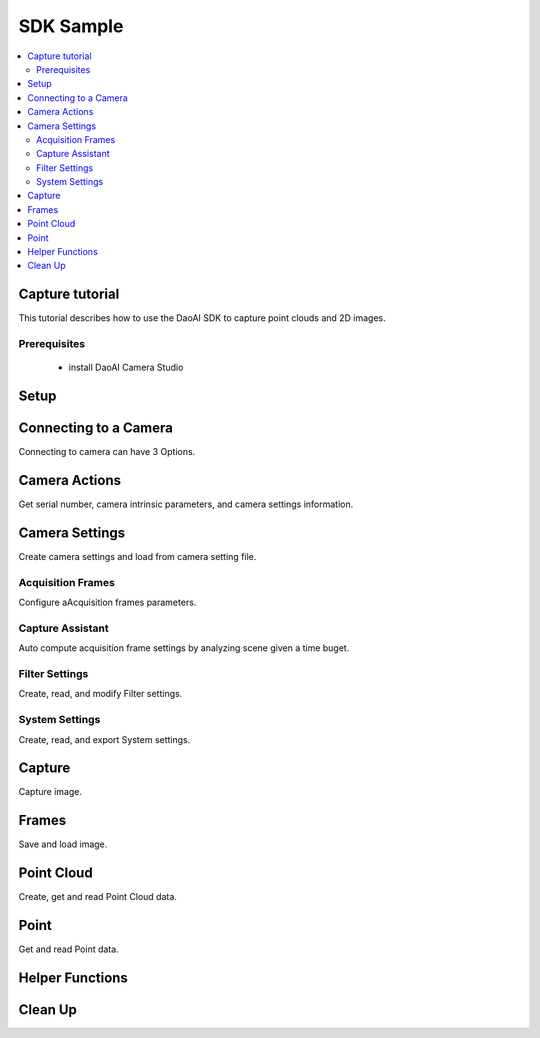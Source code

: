 SDK Sample
=================================

.. contents:: 
   :local:


Capture tutorial
---------------------

This tutorial describes how to use the DaoAI SDK to capture point clouds and 2D images.

Prerequisites
~~~~~~~~~~~~~~~~~~~

    - install DaoAI Camera Studio

Setup
------------------

.. tabs::

   .. group-tab:: C++

      .. code-block:: C++
         
         // Setup ==========================================================================================================
         // Declare an error return object to check for errors throughout the application.
         DaoAI::SlcSdkError ret;

         // Create a new DaoAI application instance.
         DaoAI::Application* app = new DaoAI::Application();

         // Specify directory for logging. Logs contain detailed error and process information. 
         std::string logging_directory = "../../Logs/";
         ret = app->startLogging(logging_directory);
         if (hasError(ret)) { return -1; } // Check for errors

         // If using remote cameras, specify remote IP address
         std::string remote_ip = "192.168.1.2";

         // Declare camera map that will be used to fetch all connected DaoAI Cameras.
         std::map<std::string, DaoAI::Camera*> cameras;

         // Get cameras from application. This step must be completed before attempting to connect to any camera.
         ret = app->getCameras(cameras, remote_ip);
         if (hasError(ret)) { return -1; } // Check for errors

         if (cameras.size() == 0) {
            return -1; // Must detect at least one camera.
         }
         std::cout << cameras.size() << " cameras detected." << std::endl;
         for (std::pair<std::string, DaoAI::Camera*> pair : cameras) {
            std::cout << "	" << pair.first << std::endl; // Print serial numbers of detected cameras.
         }

         // Declare pointer to DaoAI Camera object.
         DaoAI::Camera* cam;

   .. group-tab:: C#

      .. code-block:: c#

         // Setup ==========================================================================================================
         // Declare an error return object to check for errors throughout the application.
         DaoAINETError err;

         // Create a new DaoAI application instance.
         Application app = new Application();

         // Specify directory for logging. Logs contain detailed error and process information. 
         string logging_directory = "../../../../../Logs/";

         err = app.startLogging(logging_directory);

         if (HasError(err)) { return; } // Check for errors


         // If using remote cameras, specify remote IP address
         string remote_ip = "192.168.1.2";

         // Declare a dictionary of cameras that will be used to fetch all connected DaoAI Cameras.
         // Dictionaries are included in the Systems.Collections.Generic namespace.
         Dictionary<string, Camera> cameras = new Dictionary<string, Camera>();

         // Get cameras from application. This step must be completed before attempting to connect to any camera.
         err = app.getCameras(ref cameras, remote_ip);
         if (HasError(err)) { return; } // Check for errors

         if (cameras.Count == 0)
         {
               return; // Must detect at least one camera.
         }
         Console.WriteLine(cameras.Count + " cameras detected.");

         foreach (KeyValuePair<string, Camera> pair in cameras)
         {
               Console.WriteLine("   " + pair.Key);  // Print serial numbers of detected cameras.
         }
         
   .. .. group-tab:: Python

      .. ..    code-block:: python


Connecting to a Camera
------------------------

Connecting to camera can have 3 Options.

.. tabs::

   .. group-tab:: C++

      .. code-block:: C++

         // Connecting to a camera =========================================================================================
         // A DaoAI Camera must be connected before it can be used for captures. 
         // OPTION 1: Connecting to the first detected DaoAI Camera.
         ret = app->connectCamera(cam);
         if (hasError(ret)) { return -1; } // Check for errors
         ret = cam->disConnect();
         if (hasError(ret)) { return -1; } // Check for errors

         // OPTION 2: Connect to specific camera by serial number.
         std::string serial_num = cameras.begin()->first; // Grab serial number from first camera in map.
         // Method A
         ret = app->connectCamera(serial_num, cam);
         if (hasError(ret)) { return -1; } // Check for errors
         ret = app->disconnectCamera(serial_num); // Can also disconnect cam by serial number.
         if (hasError(ret)) { return -1; } // Check for errors
         // Method B
         cam = cameras[serial_num];
         ret = cam->connect();
         if (hasError(ret)) { return -1; } // Check for errors
         ret = app->disconnectCamera(serial_num);
         if (hasError(ret)) { return -1; } // Check for errors

         // OPTION 3: Connecting any camera found in camera map.
         if (cameras.size() > 0) {
            cam = cameras.begin()->second;
         }
         ret = cam->connect();
         if (hasError(ret)) { return -1; } // Check for errors

   .. group-tab:: C#

      .. code-block:: c#

         // Connecting to a camera =========================================================================================
         // A DaoAI Camera must be connected before it can be used for captures. 
         // OPTION 1: Connecting to the first detected DaoAI Camera.
         err = app.connectCamera(ref cam);
         if (HasError(err)) { return; } // Check for errors
         err = cam.disConnect();
         if (HasError(err)) { return; } // Check for errors

         // OPTION 2: Connect to specific camera by serial number.
         string serial_num = cameras.Keys.First(); // Grab serial number from first camera in dictionary.
               // Method A
         err = app.connectCamera(serial_num, ref cam);
         if (HasError(err)) { return; } // Check for errors
         err = cam.disConnect();
         if (HasError(err)) { return; } // Check for errors
               // Method B
         cam = cameras[serial_num];
         err = cam.connect();
         if (HasError(err)) { return; } // Check for errors
         err = cam.disConnect();
         if (HasError(err)) { return; } // Check for errors

         // OPTION 3: Connecting any camera found in camera map.
         if (cameras.Count > 0)
         {
               cam = cameras.Values.First();
         }
         err = cam.connect();
         if (HasError(err)) { return; } // Check for errors

   .. .. group-tab:: Python

      .. ..    code-block:: python


Camera Actions
-----------------

Get serial number, camera intrinsic parameters, and camera settings information.

.. tabs::

   .. group-tab:: C++

      .. code-block:: C++

         // Camera Actions =================================================================================================
         // Some camera actions will require the camera to be connected, be sure to check documentation and error messages.
         // Check if a camera is connected.
         if (!cam->isConnected()) {
            return -1;
         }

         // Get serial number of this camera.
         serial_num = cam->getSerialNumber();
         std::cout << "Serial number of connected camera is " << serial_num << std::endl;

         // Get camera intrinsic parameters.
         std::vector<float> intrinsic_params;
         ret = cam->getIntrinsicParam(intrinsic_params);
         if (hasError(ret)) { return -1; } // Check for errors

         // Get current settings used by this camera.
         DaoAI::Settings settings = cam->getSettings();

   .. group-tab:: C#

      .. code-block:: c#

         // Camera Actions =================================================================================================
         // Some camera actions will require the camera to be connected, be sure to check documentation and error messages.
         // Check if a camera is connected.
         if (!cam.isConnected())
         {
               return;
         }

         // Get serial number of this camera.
         serial_num = cam.getSerialNumber();
         Console.WriteLine("Serial number of connected camera is " + serial_num);

         // Get camera intrinsic parameters.
         float[] intrinsic_params = new float[] { };
         err = cam.getIntrinsicParam(ref intrinsic_params);
         if (HasError(err)) { return; } // Check for errors

         // Get current settings used by this camera.
         Settings settings = cam.getSettings();

   .. .. group-tab:: Python

      .. ..    code-block:: python

Camera Settings
-------------------

Create camera settings and load from camera setting file.

.. tabs::

   .. group-tab:: C++

      .. code-block:: C++

         // Camera Settings ================================================================================================
         // DaoAI Settings can be used with a camera to tweak parameters during capture and the reconstruction process.
         DaoAI::Settings new_settings;
         int icurr, imin, imax; // Use these to inquire integer settings.
         double dcurr, dmin, dmax; // Use these to inquire double settings.
         bool bcurr; // Use this to inquire boolean settings.
         std::string scurr; // Use this to inquire string settings.
         bool is_enabled; // Use this to check if a setting is enabled.
         int inewval; // Use this to set a new integer value to a setting.
         double dnewval; // Use this to set a new double value to a setting.
         bool bnewval; // Use this to set a new boolean value to a setting.
         // Creating new empty Camera Settings
         new_settings = DaoAI::Settings();
         // Loading existing Camera Settings from file.
         std::string path_to_settings = "../../Examples/sample_settings.cfg";
         new_settings = DaoAI::Settings(path_to_settings);
         // Cloning settings
         new_settings = DaoAI::Settings(settings);

   .. group-tab:: C#

      .. code-block:: c#

         // Camera Settings ================================================================================================
         // DaoAI Settings can be used with a camera to tweak parameters during capture and the reconstruction process.
         Settings new_settings;
         int icurr = -1, imin = -1, imax = -1; // Use these to inquire integer settings.
         double dcurr = -1.0, dmin = -1.0, dmax = -1.0; // Use these to inquire double settings.
         bool bcurr = false; // Use this to inquire boolean settings.
         string scurr = ""; // Use this to inquire string settings.
         bool is_enabled = false; // Use this to check if a setting is enabled.
         int inewval = 0; // Use this to set a new integer value to a setting.
         double dnewval = 0.0; // Use this to set a new double value to a setting.
         bool bnewval = true ; // Use this to set a new boolean value to a setting.
         
         // Creating new empty Camera Settings
         new_settings = new Settings();
         // Loading existing Camera Settings from file.
         string path_to_settings = "../../../../../Examples/sample_settings.cfg";
         new_settings = new Settings(path_to_settings);
         // Cloning settings
         new_settings = new Settings(settings);

   .. .. group-tab:: Python

      .. ..    code-block:: python


Acquisition Frames
~~~~~~~~~~~~~~~~~~~~~~~

Configure aAcquisition frames parameters.

.. tabs::

   .. group-tab:: C++

      .. code-block:: C++

         // Acquisition Frames
         // Acquisition frames specify parameters to be used during image capture. A settings object can support up to 10.
         //     Each acquisition frame has three modififiable parameters: Brightness, Gain and ExposureStop.
         //     See documentation for details.
         DaoAI::AcquisitionFrame af;

         // Create default AcquisitionFrame
         af = DaoAI::AcquisitionFrame();

         // Create AcquisitionFrame with initial values
         int brightness = 3;
         double gain = 2.0;
         int exposure_stop = -1;
         af = DaoAI::AcquisitionFrame(brightness, gain, exposure_stop);

         // View the current value and acceptable bounds for any AcquisitionFrame parameter.
         ret = af.inquireSetting(DaoAI::AcquisitionFrame::ExposureStop, icurr, imin, imax);
         if (hasError(ret)) { return -1; } // Check for errors
         std::cout << "Current exposure stop: " << icurr << ". Exposure stop can be configured to any value between " << imin << " - " << imax << std::endl;
         ret = af.inquireSetting(DaoAI::AcquisitionFrame::ExposureStop, icurr); // Inquire only current value.
         if (hasError(ret)) { return -1; } // Check for errors

         // Configure any AcquisitionFrame parameter to a custom value.
         ret = af.configureSetting(DaoAI::AcquisitionFrame::ExposureStop, 2);
         if (hasError(ret)) { return -1; } // Check for errors

         // Double parameters can also be retreived and modified with double values.
         ret = af.inquireSetting(DaoAI::AcquisitionFrame::Gain, dcurr, dmin, dmax);
         if (hasError(ret)) { return -1; } // Check for errors
         std::cout << "Current gain: " << dcurr << ". Gain can be configured to any value between " << dmin << " - " << dmax << std::endl;
         ret = af.inquireSetting(DaoAI::AcquisitionFrame::Gain, dcurr); // Inquire only current value.
         if (hasError(ret)) { return -1; } // Check for errors

         ret = af.configureSetting(DaoAI::AcquisitionFrame::Gain, 2);
         if (hasError(ret)) { return -1; } // Check for errors

         // Using the incorrect type to configure or inquire a parameter will be successful but will return a warning.
         ret = af.inquireSetting(DaoAI::AcquisitionFrame::Gain, icurr, imin, imax);
         if (hasError(ret)) { return -1; } // Check for errors
         std::cout << ret.details() << std::endl; // Warning about possible data loss, attempting to read double as int.
         dnewval = 1.5;
         ret = af.configureSetting(DaoAI::AcquisitionFrame::ExposureStop, dnewval);
         if (hasError(ret)) { return -1; } // Check for errors
         std::cout << ret.details() << std::endl; // Warning about possible data loss, attempting to set int with double.

         // Add acquisition frame to settings. 
         int index; // Index of added acquisition frame.
         ret = new_settings.addAcquisitionFrame(af, index);
         if (hasError(ret)) { return -1; } // Check for errors

         // Get acquisition frame
         DaoAI::AcquisitionFrame returned_af;
         ret = new_settings.getAcquisitionFrame(returned_af, 1);
         if (hasError(ret)) { return -1; } // Check for errors

         // Delete acquisition frame at index.
         ret = new_settings.deleteAcquisitionFrame(index);
         if (hasError(ret)) { return -1; } // Check for errors

         // Add acquisition frame without getting index.
         ret = new_settings.addAcquisitionFrame(af);
         if (hasError(ret)) { return -1; } // Check for errors

         // Modify and replace the acquisition frame at index 1.
         ret = af.configureSetting(DaoAI::AcquisitionFrame::Brightness, 2);
         if (hasError(ret)) { return -1; } // Check for errors
         ret = new_settings.modifyAcquisitionFrame(af, 1);
         if (hasError(ret)) { return -1; } // Check for errors

         std::map<int, DaoAI::AcquisitionFrame> mofaf;
         // Get copy of entire map of acquisition frames.
         ret = new_settings.getAcquisitionFrames(mofaf);
         if (hasError(ret)) { return -1; } // Check for errors

         // Set map of acquisition frames to settings.
         mofaf[1] = DaoAI::AcquisitionFrame(1, 0, 1);
         mofaf[2] = DaoAI::AcquisitionFrame(2, 2, 2);
         ret = new_settings.setAcquisitionFrames(mofaf);
         if (hasError(ret)) { return -1; } // Check for errors

   .. group-tab:: C#

      .. code-block:: c#

         // Acquisition Frames
         // Acquisition frames specify parameters to be used during image capture. A settings object can support up to 10.
         //     Each acquisition frame has three modififiable parameters: Brightness, Gain and ExposureStop.
         //     See documentation for details.
         AcquisitionFrame af;

         // Create default AcquisitionFrame
         af = new AcquisitionFrame();

         // Create AcquisitionFrame with initial values
         int brightness = 3;
         double gain = 2.0;
         int exposure_stop = -1;
         af = new AcquisitionFrame(brightness, gain, exposure_stop);

         // View the current value and acceptable bounds for any AcquisitionFrame parameter.
         err = af.inquireSetting(AcquisitionFrame.AcquisitionFrameSetting.ExposureStop, ref icurr, ref imin, ref imax);
         if (HasError(err)) { return; } // Check for errors
         Console.WriteLine("Current exposure stop: " + icurr + ". Exposure stop can be configured to any value between " + imin + " - " + imax);
         err = af.inquireSetting(AcquisitionFrame.AcquisitionFrameSetting.ExposureStop, ref icurr); // Inquire only current value.
         if (HasError(err)) { return; } // Check for errors

         // Configure any AcquisitionFrame parameter to a custom value.
         err = af.configureSetting(AcquisitionFrame.AcquisitionFrameSetting.ExposureStop, 2);
         if (HasError(err)) { return; } // Check for errors

         // Double parameters can also be retreived and modified with double values.
         err = af.inquireSetting(AcquisitionFrame.AcquisitionFrameSetting.Gain, ref dcurr, ref dmin, ref dmax);
         if (HasError(err)) { return; } // Check for errors
         Console.WriteLine("Current gain: " + dcurr + ". Gain can be configured to any value between " + dmin + " - " + dmax);
         err = af.inquireSetting(AcquisitionFrame.AcquisitionFrameSetting.Gain, ref dcurr); // Inquire only current value.
         if (HasError(err)) { return; } // Check for errors

         err = af.configureSetting(AcquisitionFrame.AcquisitionFrameSetting.Gain, 2.1);
         if (HasError(err)) { return; } // Check for errors

         // Using the incorrect type to configure or inquire a parameter will be successful but will return a warning.
         err = af.inquireSetting(AcquisitionFrame.AcquisitionFrameSetting.Gain, ref icurr, ref imin, ref imax);
         if (HasError(err)) { return; } // Check for errors
         Console.WriteLine(err.details()); // Warning about possible data loss, attempting to read double as int.
         dnewval = 1.5;
         err = af.configureSetting(AcquisitionFrame.AcquisitionFrameSetting.ExposureStop, dnewval);
         if (HasError(err)) { return; } // Check for errors
         Console.WriteLine(err.details()); // Warning about possible data loss, attempting to set int with double.

         // Add acquisition frame to settings. 
         int index = -1; // Index of added acquisition frame.
         err = new_settings.addAcquisitionFrame(af, ref index);
         if (HasError(err)) { return; } // Check for errors

         // Get acquisition frame
         AcquisitionFrame returned_af = new AcquisitionFrame();
         err = new_settings.getAcquisitionFrame(ref returned_af, 1);
         if (HasError(err)) { return; } // Check for errors

         // Delete acquisition frame at index.
         err = new_settings.deleteAcquisitionFrame(index);
         if (HasError(err)) { return; } // Check for errors

         // Add acquisition frame without getting index.
         err = new_settings.addAcquisitionFrame(af);
         if (HasError(err)) { return; } // Check for errors

         // Modify and replace the acquisition frame at index 1.
         err = af.configureSetting(AcquisitionFrame.AcquisitionFrameSetting.Brightness, 2);
         if (HasError(err)) { return; } // Check for errors
         err = new_settings.modifyAcquisitionFrame(af, 1);
         if (HasError(err)) { return; } // Check for errors

         Dictionary<int, AcquisitionFrame> mofaf = new Dictionary<int, AcquisitionFrame>();
         // Get copy of entire dictionary of acquisition frames currently saved in settings.
         err = new_settings.getAcquisitionFrames(ref mofaf);
         if (HasError(err)) { return; } // Check for errors

         // Set map of acquisition frames to settings. Remember that the acquisition frame dictionary is one-indexed.
         mofaf[1] = new AcquisitionFrame(1, 0, 1);
         mofaf[2] = new AcquisitionFrame(2, 2, 2);
         err = new_settings.setAcquisitionFrames(mofaf);
         if (HasError(err)) { return; } // Check for errors

   .. .. group-tab:: Python

      .. ..    code-block:: python

Capture Assistant
~~~~~~~~~~~~~~~~~~~~

Auto compute acquisition frame settings by analyzing scene given a time buget.

.. tabs::

   .. group-tab:: C++

      .. code-block:: C++

         // Capture Assistant
         // Analyze scene and generate acquisition frame settings, the total time for all acquisition frames will be less than the time budget. 
         //		The higher time budget is, the more acquisition frames will be generated.
         std::map<int, DaoAI::AcquisitionFrame> ca_mofaf;
         ret = cam->captureAssistant(1.0, ca_mofaf);  // Generate a map of acquisition frames with time budget of 1 sec.
         if (hasError(ret)) { return -1; }
         ret = new_settings.setAcquisitionFrames(ca_mofaf);  // Set the generated acquisition frames to camera settings
         if (hasError(ret)) { return -1; }
         ret = cam->setSettings(new_settings);  // Apply the camera settings to camera
         if (hasError(ret)) { return -1; }
         DaoAI::Frame ca_frm;
         ret = cam->capture(ca_frm);  // Capture point cloud
         if (hasError(ret)) { return -1; }

   .. group-tab:: C#

      .. code-block:: c#

         // Capture Assistant
         // Analyze scene and generate acquisition frame settings, the total time for all acquisition frames will be less than the time budget. 
         //		The higher time budget is, the more acquisition frames will be generated.
         Dictionary<int, AcquisitionFrame> ca_mofaf = new Dictionary<int, AcquisitionFrame>();
         err = cam.captureAssistant(1.0, ref ca_mofaf);  // Generate a map of acquisition frames with time budget of 1 sec.
         if (HasError(err)) { return; }
         err = new_settings.setAcquisitionFrames(ca_mofaf);  // Set the generated acquisition frames to camera settings
         if (HasError(err)) { return; }
         err = cam.setSettings(new_settings);  // Apply the camera settings to camera
         if (HasError(err)) { return; }
         Frame ca_frm = new Frame();
         err = cam.capture(ref ca_frm);  // Capture point cloud
         if (HasError(err)) { return; }

   .. .. group-tab:: Python

      .. ..    code-block:: python


Filter Settings
~~~~~~~~~~~~~~~~~~~~

Create, read, and modify Filter settings.

.. tabs::

   .. group-tab:: C++

      .. code-block:: C++

         // Filter Settings
         // Filter settings specify parameters that are used during 3D reconstruction. For a full list of filter settings 
         //      and their descriptions consult settings.h and the documentation.
         // Enable or Disable filter settings. 
         ret = new_settings.enableFilterSetting(DaoAI::Settings::OutlierThreshold, true); // Enable outlier filter
         if (hasError(ret)) { return -1; } // Check for errors
         ret = new_settings.enableFilterSetting(DaoAI::Settings::GaussianFilter, false); // Disable gaussian filter
         if (hasError(ret)) { return -1; } // Check for errors
         ret = new_settings.enableFilterSetting(DaoAI::Settings::FillGaps, true); // Enable Fill Gaps
         if (hasError(ret)) { return -1; } // Check for errors

         // Check if a filter setting is enabled.
         ret = new_settings.checkEnableFilterSetting(DaoAI::Settings::OutlierThreshold, is_enabled); // Check if outlier filter is enabled.
         if (hasError(ret)) { return -1; } // Check for errors
         if (is_enabled) { std::cout << "Outlier filter is enabled!" << std::endl; }
         ret = new_settings.checkEnableFilterSetting(DaoAI::Settings::GaussianFilter, is_enabled); // Check if gaussian filter is enabled.
         if (hasError(ret)) { return -1; } // Check for errors
         if (is_enabled) { std::cout << "Gaussian filter is enabled!" << std::endl; }
         ret = new_settings.checkEnableFilterSetting(DaoAI::Settings::FillGaps, is_enabled); // Enable Fill Gaps
         if (hasError(ret)) { return -1; } // Check for errors
         if (is_enabled) { std::cout << "Fill gaps is enabled!" << std::endl; }

         // Get the current value and valid range of a filter setting.
         ret = new_settings.inquireFilterSetting(DaoAI::Settings::OutlierThreshold, dcurr, dmin, dmax);
         if (hasError(ret)) { return -1; } // Check for errors
         std::cout << "Outlier threshold filter has a current value of " << dcurr << ", with a valid range of " << dmin << " - " << dmax << std::endl;
         ret = new_settings.inquireFilterSetting(DaoAI::Settings::OutlierThreshold, dcurr); // Can also get current value without checking range.
         if (hasError(ret)) { return -1; } // Check for errors
         ret = new_settings.inquireFilterSetting(DaoAI::Settings::GaussianFilter, icurr, imin, imax);
         if (hasError(ret)) { return -1; } // Check for errors
         std::cout << "Gaussian filter has a current value of " << icurr << ", with a valid range of " << imin << " - " << imax << std::endl;
         ret = new_settings.inquireFilterSetting(DaoAI::Settings::GaussianFilter, icurr); // Can also get current value without checking range.
         if (hasError(ret)) { return -1; } // Check for errors
         ret = new_settings.inquireFilterSetting(DaoAI::Settings::FillGaps, bcurr);
         if (hasError(ret)) { return -1; } // Check for errors

         // Configure a filter setting.
         inewval = 2;
         dnewval = 3.4;
         bnewval = true;
         ret = new_settings.configureFilterSetting(DaoAI::Settings::OutlierThreshold, dnewval);
         if (hasError(ret)) { return -1; } // Check for errors
         ret = new_settings.configureFilterSetting(DaoAI::Settings::GaussianFilter, inewval);
         if (hasError(ret)) { return -1; } // Check for errors
         ret = new_settings.configureFilterSetting(DaoAI::Settings::FillXFirst, bnewval);
         if (hasError(ret)) { return -1; } // Check for errors

         // For numeric filter settings, using a type mismatch getter or setter will work successfully but issue a warning.
         ret = new_settings.inquireFilterSetting(DaoAI::Settings::OutlierThreshold, icurr);
         if (hasError(ret)) { return -1; } // Expect no error (status = DaoAI::SlcSdkSuccess)
         std::cout << ret.details() << std::endl; // Print warning message for using int value to retrieve a double parameter.
         dnewval = 1.5;
         ret = new_settings.inquireFilterSetting(DaoAI::Settings::GaussianFilter, dnewval);
         if (hasError(ret)) { return -1; } // Expect no error (status = DaoAI::SlcSdkSuccess)
         std::cout << ret.details() << std::endl; // Print warning message for using double value to set an integer parameter.


   .. group-tab:: C#

      .. code-block:: c#

         // Filter Settings
         // Filter settings specify parameters that are used during 3D reconstruction. For a full list of filter settings 
         //      and their descriptions consult settings.h and the documentation.
         // Enable or Disable filter settings. 
         err = new_settings.enableFilterSetting(Settings.FilterSetting.OutlierThreshold, true); // Enable outlier filter
         if (HasError(err)) { return; } // Check for errors
         err = new_settings.enableFilterSetting(Settings.FilterSetting.GaussianFilter, false); // Disable gaussian filter
         if (HasError(err)) { return; } // Check for errors
         err = new_settings.enableFilterSetting(Settings.FilterSetting.FillGaps, true); // Enable Fill Gaps
         if (HasError(err)) { return; } // Check for errors

         // Check if a filter setting is enabled.
         err = new_settings.checkEnableFilterSetting(Settings.FilterSetting.OutlierThreshold, ref is_enabled); // Check if outlier filter is enabled.
         if (HasError(err)) { return; } // Check for errors
         if (is_enabled) { Console.WriteLine("Outlier filter is enabled!"); }
         err = new_settings.checkEnableFilterSetting(Settings.FilterSetting.GaussianFilter, ref is_enabled); // Check if gaussian filter is enabled.
         if (HasError(err)) { return; } // Check for errors
         if (is_enabled) { Console.WriteLine("Gaussian filter is enabled!" ); }
         err = new_settings.checkEnableFilterSetting(Settings.FilterSetting.FillGaps, ref is_enabled); // Enable Fill Gaps
         if (HasError(err)) { return; } // Check for errors
         if (is_enabled) { Console.WriteLine("Fill gaps is enabled!"); }

         // Get the current value and valid range of a filter setting.
         err = new_settings.inquireFilterSetting(Settings.FilterSetting.OutlierThreshold, ref dcurr, ref dmin, ref dmax);
         if (HasError(err)) { return; } // Check for errors
         Console.WriteLine("Outlier threshold filter has a current value of " + dcurr + ", with a valid range of " + dmin + " - " + dmax);
         err = new_settings.inquireFilterSetting(Settings.FilterSetting.OutlierThreshold, ref dcurr); // Can also get current value without checking range.
         if (HasError(err)) { return; } // Check for errors
         err = new_settings.inquireFilterSetting(Settings.FilterSetting.GaussianFilter, ref icurr, ref imin, ref imax);
         if (HasError(err)) { return; } // Check for errors
         Console.WriteLine("Gaussian filter has a current value of " + icurr + ", with a valid range of " + imin + " - " + imax);
         err = new_settings.inquireFilterSetting(Settings.FilterSetting.GaussianFilter, ref icurr); // Can also get current value without checking range.
         if (HasError(err)) { return; } // Check for errors
         err = new_settings.inquireFilterSetting(Settings.FilterSetting.FillGaps, ref bcurr);
         if (HasError(err)) { return; } // Check for errors

         // Configure a filter setting.
         inewval = 2;
         dnewval = 3.4;
         bnewval = true;
         err = new_settings.configureFilterSetting(Settings.FilterSetting.OutlierThreshold, dnewval);
         if (HasError(err)) { return; } // Check for errors
         err = new_settings.configureFilterSetting(Settings.FilterSetting.GaussianFilter, inewval);
         if (HasError(err)) { return; } // Check for errors
         err = new_settings.configureFilterSetting(Settings.FilterSetting.FillXFirst, bnewval);
         if (HasError(err)) { return; } // Check for errors

         // For numeric filter settings, using a type mismatch getter or setter will work successfully but issue a warning.
         err = new_settings.inquireFilterSetting(Settings.FilterSetting.OutlierThreshold, ref icurr);
         if (HasError(err)) { return; } // Expect no error (status = SlcSdkSuccess)
         Console.WriteLine(err.details()); // Print warning message for using int value to retrieve a double parameter.
         dnewval = 1.5;
         err = new_settings.configureFilterSetting(Settings.FilterSetting.GaussianFilter, dnewval);
         if (HasError(err)) { return; } // Expect no error (status = SlcSdkSuccess)
         Console.WriteLine(err.details()); // Print warning message for using double value to set an integer parameter.

   .. .. group-tab:: Python

      .. ..    code-block:: python

System Settings
~~~~~~~~~~~~~~~~~~~~

Create, read, and export System settings.

.. tabs::

   .. group-tab:: C++

      .. code-block:: C++

         // System Settings
         // System settings are miscellaneous parameters that describe and affect the DaoAI System. For a full list of system  
         //      settings and their descriptions consult settings.h and the documentation.
         //      NOTE: Many of these system settings are read-only, and may not be accurate for current camera system 
         //            unless getting the updated settings object directly from a camera [DaoAI::Camera.getSettings()].
         // Enable or Disable System Setting
         ret = new_settings.configureSystemSetting(DaoAI::Settings::ExtraWhitePatternEnable, false);
         if (hasError(ret)) { return -1; } // Check for errors
         ret = new_settings.configureSystemSetting(DaoAI::Settings::TemperatureRegulationEnable, true);
         if (hasError(ret)) { return -1; } // Check for errors

         // Check if a system setting is enabled.
         ret = new_settings.checkEnableSystemSetting(DaoAI::Settings::ExtraWhitePatternEnable, is_enabled);
         if (hasError(ret)) { return -1; } // Check for errors
         if (is_enabled) { std::cout << "Extra white pattern is enabled!" << std::endl; }
         ret = new_settings.checkEnableSystemSetting(DaoAI::Settings::TemperatureRegulationEnable, is_enabled);
         if (hasError(ret)) { return -1; } // Check for errors
         if (is_enabled) { std::cout << "Temperature regulation is enabled!" << std::endl; }

         // Get the current value of a system setting.
         ret = new_settings.inquireSystemSetting(DaoAI::Settings::GPUAvailable, bcurr);
         if (hasError(ret)) { return -1; } // Check for errors
         if (bcurr) { std::cout << "GPU is Available on your system!" << std::endl; }
         ret = new_settings.inquireSystemSetting(DaoAI::Settings::CameraModel, scurr);
         if (hasError(ret)) { return -1; } // Check for errors
         std::cout << "This camera has model " << scurr << std::endl;

         // Save and export settings.
         std::string save_settings_path = "../../Examples/example_setting_save.cfg";
         ret = new_settings.exportSettings(save_settings_path);
         if (hasError(ret)) { return -1; } // Check for errors

   .. group-tab:: C#

      .. code-block:: c#

        // System Settings
        // System settings are miscellaneous parameters that describe and affect the DaoAI System. For a full list of system  
        //      settings and their descriptions consult settings.h and the documentation.
        //      NOTE: Many of these system settings are read-only, and may not be accurate for current camera system 
        //            unless getting the updated settings object directly from a camera [Camera.getSettings()].
        // Enable or Disable System Setting
        err = new_settings.configureSystemSetting(Settings.SystemSetting.ExtraWhitePatternEnable, false);
        if (HasError(err)) { return; } // Check for errors

        // Check if a system setting is enabled.
        err = new_settings.checkEnableSystemSetting(Settings.SystemSetting.ExtraWhitePatternEnable, ref is_enabled);
        if (HasError(err)) { return; } // Check for errors
        if (is_enabled) { Console.WriteLine("Extra white pattern is enabled!"); }
        err = new_settings.checkEnableSystemSetting(Settings.SystemSetting.TemperatureRegulationEnable, ref is_enabled);
        if (HasError(err)) { return; } // Check for errors
        if (is_enabled) { Console.WriteLine("Temperature regulation is enabled!"); }

        // Get the current value of a system setting.
        err = new_settings.inquireSystemSetting(Settings.SystemSetting.GPUAvailable, ref bcurr);
        if (HasError(err)) { return; } // Check for errors
        if (bcurr) { Console.WriteLine("GPU is Available on your system!"); }
        err = new_settings.inquireSystemSetting(Settings.SystemSetting.CameraModel, ref scurr);
        if (HasError(err)) { return; } // Check for errors
        Console.WriteLine("This camera has model " + scurr);

        // Save and export settings.
        string save_settings_path = "../../../../../Examples/example_setting_save.cfg";
        err = new_settings.exportSettings(save_settings_path);
        if (HasError(err)) { return; } // Check for errors

   .. .. group-tab:: Python

      .. ..    code-block:: python

Capture
------------------

Capture image.

.. tabs::

   .. group-tab:: C++

      .. code-block:: C++

         // Camera Captures ================================================================================================
         // Declare a DaoAI Frame object to which capture data will be written
         DaoAI::Frame frm;
         // Capture with default settings (assuming no settings has been set to camera).
         ret = cam->capture(frm);
         if (hasError(ret)) { return -1; } // Check for errors

         // Capture with custom settings
         // OPTION 1: Capture with settings. Settings saved by camera for future captures.
         ret = cam->capture(new_settings, frm);
         if (hasError(ret)) { return -1; } // Check for errors
         // OPTION 2: Set settings object to camera to use in capture.
         ret = cam->setSettings(new_settings);
         if (hasError(ret)) { return -1; } // Check for errors
         ret = cam->capture(frm);
         if (hasError(ret)) { return -1; } // Check for errors
         // OPTION 3: Load settings from file to camera to use in capture.
         ret = cam->setSettings("../../Examples/sample_settings.cfg");
         if (hasError(ret)) { return -1; } // Check for errors
         ret = cam->capture(frm);
         if (hasError(ret)) { return -1; } // Check for errors

         // Use HDR image as captured frame's color
         ret = new_settings.enableFilterSetting(DaoAI::Settings::ShowHDR, true);
         if (hasError(ret)) { return -1; }
         ret = cam->setSettings(new_settings);
         if (hasError(ret)) { return -1; }
         ret = cam->capture(frm);
         if (hasError(ret)) { return -1; }
         // Use the first acquisition frame image as captured frame's color
         ret = new_settings.enableFilterSetting(DaoAI::Settings::ShowHDR, false);
         if (hasError(ret)) { return -1; }
         ret = cam->setSettings(new_settings);
         if (hasError(ret)) { return -1; }
         ret = cam->capture(frm);
         if (hasError(ret)) { return -1; }

         // Enable computation using local GPU (for BP-AMR and USB interface 3D cameras only)
         ret = cam->enableGPU(true);
         if (hasError(ret)) { return -1; }
         ret = cam->capture(frm);
         if (hasError(ret)) { return -1; }
         // Disable computation using local GPU, use CPU instead (for BP-AMR and USB interface 3D cameras only)
         ret = cam->enableGPU(false);
         if (hasError(ret)) { return -1; }
         ret = cam->capture(frm);
         if (hasError(ret)) { return -1; }

         // Enable temperature regulation
         ret = cam->enableTempRegulation(true);
         if (hasError(ret)) { return -1; }
         // Disable temperature regulation
         ret = cam->enableTempRegulation(false);
         if (hasError(ret)) { return -1; }

   .. group-tab:: C#

      .. code-block:: c#

         // Camera Captures ================================================================================================
         // Declare a DaoAI Frame object to which capture data will be written
         Frame frm = new Frame();
         // Capture with default settings (assuming no settings has been set to camera).
         err = cam.capture(ref frm);
         if (HasError(err)) { return; } // Check for errors

         // Capture with custom settings
         // OPTION 1: Capture with settings. Settings saved by camera for future captures.
         err = cam.capture(new_settings, ref frm);
         if (HasError(err)) { return; } // Check for errors
         // OPTION 2: Set settings object to camera to use in capture.
         err = cam.setSettings(new_settings);
         if (HasError(err)) { return; } // Check for errors
         err = cam.capture(ref frm);
         if (HasError(err)) { return; } // Check for errors
         // OPTION 3: Load settings from file to camera to use in capture.
         err = cam.setSettings("../../../../../Examples/sample_settings.cfg");
         if (HasError(err)) { return; } // Check for errors
         err = cam.capture(ref frm);
         if (HasError(err)) { return; } // Check for errors

         // Use HDR image as captured frame's color
         err = new_settings.enableFilterSetting(Settings.FilterSetting.ShowHDR, true);
         if (HasError(err)) { return; }
         err = cam.setSettings(new_settings);
         if (HasError(err)) { return; }
         err = cam.capture(ref frm);
         if (HasError(err)) { return; }
         // Use the first acquisition frame image as captured frame's color
         err = new_settings.enableFilterSetting(Settings.FilterSetting.ShowHDR, false);
         if (HasError(err)) { return; }
         err = cam.setSettings(new_settings);
         if (HasError(err)) { return; }
         err = cam.capture(ref frm);
         if (HasError(err)) { return; }
         // Check if local GPU is available
         Settings temp_settings = cam.getSettings();
         bool is_available = false;
         err = temp_settings.inquireSystemSetting(Settings.SystemSetting.GPUAvailable, ref is_available);
         if (HasError(err)) { return; }
         // Enable computation using local GPU (for BP-AMR and USB interface 3D cameras only)
         if (is_available)
         {
            err = cam.enableGPU(true);
            if (HasError(err)) { return; }
            err = cam.capture(ref frm);
            if (HasError(err)) { return; }
         }
         // Disable computation using local GPU, use CPU instead (for BP-AMR and USB interface 3D cameras only)
         if (is_available)
         {
            err = cam.enableGPU(false);
            if (HasError(err)) { return; }
            err = cam.capture(ref frm);
            if (HasError(err)) { return; }
         }
         // Enable temperature regulation
         err = cam.enableTempRegulation(true);
         if (HasError(err)) { return; }
         // Disable temperature regulation
         err = cam.enableTempRegulation(false);
         if (HasError(err)) { return; }

   .. .. group-tab:: Python

      .. ..    code-block:: python

Frames
--------------

Save and load image.

.. tabs::

   .. group-tab:: C++

      .. code-block:: C++

         // Frames =========================================================================================================
         DaoAI::Frame new_frame;
         // Create new empty frame
         new_frame = DaoAI::Frame();
         // Copy constructor
         new_frame = DaoAI::Frame(frm);

         // Check if frame has data
         if (!new_frame.isEmpty()) { std::cout << "Success: Frame contains data from 3D capture!" << std::endl; }

         // Save a frame. File extension .dcf is the preferred DaoAI frame format, but saving also supports .pcd and .ply formats.
         std::string save_frame_path = "../../Examples/example_frame_save.dcf";
         ret = new_frame.save(save_frame_path);
         if (hasError(ret)) { return -1; } // Check for errors

         // Load a frame from file. Supports .dcf files.
         ret = new_frame.load("../../Examples/sample_frame.dcf");
         if (hasError(ret)) { return -1; } // Check for errors

         // Get point cloud data.
         DaoAI::PointCloud pcl;
         ret = frm.getPointCloud(pcl);
         if (hasError(ret)) { return -1; } // Check for errors

   .. group-tab:: C#

      .. code-block:: c#

         // Frames =========================================================================================================
         Frame new_frame;
         // Create new empty frame
         new_frame = new Frame();
         // Copy constructor
         new_frame = new Frame(frm);

         // Check if frame has data
         if (!new_frame.isEmpty()) { Console.WriteLine("Success: Frame contains data from 3D capture!"); }

         // Save a frame. File extension .dcf is the preferred DaoAI frame format, but saving also supports .pcd and .ply formats.
         string save_frame_path = "../../../../../Examples/example_frame_save.dcf";
         err = new_frame.save(save_frame_path);
         if (HasError(err)) { return; } // Check for errors

         // Load a frame from file. Supports .dcf files.
         err = new_frame.load("../../../../../Examples/sample_frame.dcf");
         if (HasError(err)) { return; } // Check for errors

         // Get point cloud data.
         PointCloud pcl = new PointCloud();
         err = frm.getPointCloud(ref pcl);
         if (HasError(err)) { return; } // Check for errors

   .. .. group-tab:: Python

      .. ..    code-block:: python


Point Cloud
------------------

Create, get and read Point Cloud data.

.. tabs::

   .. group-tab:: C++

      .. code-block:: C++

         // Point Cloud ====================================================================================================
         // Point cloud contains the coordinate and color information from the 3D Capture Frame.
         DaoAI::PointCloud new_pcl;
         // Create new point cloud.
         new_pcl = DaoAI::PointCloud(); // Empty point cloud.
         new_pcl = DaoAI::PointCloud(100, 100); // Specify dimensions of created point cloud.
         new_pcl = DaoAI::PointCloud(pcl); // Copy point cloud.
         // Clone a point cloud.
         new_pcl = pcl.clone();
         // Get point cloud structure information.
         int size = new_pcl.getSize();
         int height = new_pcl.getHeight(); // Number of rows.
         int width = new_pcl.getWidth(); // Number of columns.
         if (!new_pcl.isEmpty()) { std::cout << "Point cloud contains capture data!" << std::endl; }
         // Get point cloud data information.
         std::vector<float> x_values = new_pcl.getVecX(); // 2D vector of all the x-coordinates in the point cloud.
         std::vector<float> y_values = new_pcl.getVecX(); // 2D vector of all the y-coordinates in the point cloud.
         std::vector<float> z_values = new_pcl.getVecX(); // 2D vector of all the z-coordinates in the point cloud.
         std::vector<float> confident_values = new_pcl.getVecConfident(); // 2D vector of point cloud confidence values.
         std::vector<uint32_t> rgba_values = new_pcl.getVecRgba(); // 2D vector of all the RGBA values in the point cloud. 0xAARRGGBB format.
         std::vector<uint8_t> r_values = new_pcl.getVecR(); // 2D vector of all the r-values in the point cloud.
         std::vector<uint8_t> g_values = new_pcl.getVecG(); // 2D vector of all the g-values in the point cloud.
         std::vector<uint8_t> b_values = new_pcl.getVecB(); // 2D vector of all the b-values in the point cloud.
         std::vector<uint8_t> a_values = new_pcl.getVecA(); // 2D vector of all the a-values in the point cloud.
         // Get individual point from point cloud. 
         DaoAI::Point pt;
         int idx = rand() % size;
         pt = new_pcl(idx); // Get any point using a 1D index between [0, size).
         int row = rand() % height; int col = rand() % width;
         pt = new_pcl(row, col); // Get any point using a 2D index pair (row, column).
         // Get pointer to first point in the point cloud.
         DaoAI::Point* first_pt = new_pcl.getDataPtr();

   .. group-tab:: C#

      .. code-block:: c#

         // Point Cloud ====================================================================================================
         // Point cloud contains the coordinate and color information from the 3D Capture Frame.
         PointCloud new_pcl;
         // Create new point cloud.
         new_pcl = new PointCloud(); // Empty point cloud.
         new_pcl = new PointCloud(100, 100); // Specify dimensions of created point cloud.

         // Clone a point cloud.
         new_pcl = pcl.clone();

         // Get point cloud structure information.
         int size = (int) new_pcl.getSize();
         int height = (int) new_pcl.getHeight(); // Number of rows.
         int width = (int) new_pcl.getWidth(); // Number of columns.
         if (!new_pcl.isEmpty()) { Console.WriteLine("Point cloud contains capture data!"); }
         // Get point cloud data information.
         List<float> x_values = new_pcl.getVecX(); // 2D vector of all the x-coordinates in the point cloud.
         List<float> y_values = new_pcl.getVecX(); // 2D vector of all the y-coordinates in the point cloud.
         List<float> z_values = new_pcl.getVecX(); // 2D vector of all the z-coordinates in the point cloud.
         List<float> confident_values = new_pcl.getVecConfident(); // 2D vector of point cloud confidence values.
         List<uint> rgba_values = new_pcl.getVecRgba(); // 2D vector of all the RGBA values in the point cloud. 0xAARRGGBB format.
         List<byte> r_values = new_pcl.getVecR(); // 2D vector of all the r-values in the point cloud.
         List<byte> g_values = new_pcl.getVecG(); // 2D vector of all the g-values in the point cloud.
         List<byte> b_values = new_pcl.getVecB(); // 2D vector of all the b-values in the point cloud.
         List<byte> a_values = new_pcl.getVecA(); // 2D vector of all the a-values in the point cloud.
                                                            // Get individual point from point cloud. 
         Random rnd = new Random();
         int idx = rnd.Next(0, size);

         Point pt;
         pt = new_pcl.getPoint((uint) idx); // Get any point using a 1D index between [0, size).
         int row = rnd.Next(0, height); int col = rnd.Next(0, width);
         pt = new_pcl.getPoint((uint) row, (uint) col); // Get any point using a 2D index pair (row, column).

   .. .. group-tab:: Python

      .. ..    code-block:: python

Point
------------------

Get and read Point data.

.. tabs::

   .. group-tab:: C++

      .. code-block:: C++

         // Point ==========================================================================================================
         // Point contains the coordinate and color information of an individual point.
         // Get point data.
         float x = pt.getX();
         float y = pt.getY();
         float z = pt.getZ();
         float confident = pt.getConfident();
         uint8_t r = pt.getR();
         uint8_t g = pt.getG();
         uint8_t b = pt.getB();
         uint8_t a = pt.getA();
         uint32_t rgba = pt.getRgba(); // 0xAARRGGBB format (ARGB)
         // Set point data.
         DaoAI::Point new_point;
         new_point.setX(1);
         new_point.setY(2);
         new_point.setZ(3);
         new_point.setConfident(0.4);
         new_point.setRgba(0x00FF0000); // Set to red.
         new_point.setRgb(0x00, 0xFF, 0x00); // Set to green.
         new_point.setRgba(0x00, 0x00, 0xFF, 0x00); // Set to blue.

   .. group-tab:: C#

      .. code-block:: c#

         // Point ==========================================================================================================
         // Point contains the coordinate and color information of an individual point.
         // Get point data.
         float x = pt.getX();
         float y = pt.getY();
         float z = pt.getZ();
         float confident = pt.getConfident();
         byte r = pt.getR();
         byte g = pt.getG();
         byte b = pt.getB();
         byte a = pt.getA();
         uint rgba = pt.getRgba(); // 0xAARRGGBB format (ARGB)
                                       // Set point data.
         Point new_point = new Point();
         new_point.setX(1);
         new_point.setY(2);
         new_point.setZ(3);
         new_point.setConfident(0.4f);
         new_point.setRgba(0x00FF0000); // Set to red.
         new_point.setRgb(0x00, 0xFF, 0x00); // Set to green.
         new_point.setRgba(0x00, 0x00, 0xFF, 0x00); // Set to blue.

   .. .. group-tab:: Python

      .. ..    code-block:: python

Helper Functions
-------------------

.. tabs::

   .. group-tab:: C++

      .. code-block:: C++

         // Helper for checking error information from a returned SlcSdkError object.
         bool hasError(DaoAI::SlcSdkError error_info) {
             if (error_info.status() == DaoAI::SlcSdkSuccess) { // A status code of SlcSdkSuccess indicates that no error is detected.
                 return false;
             }
             else {
                 // Consult documentation or header error.h for the meaning of different error status codes.
                 // Most errors will come with a detailed description, helpful for debugging. See SlcSdkError.details().
                 //      NOTE: The details section may still include warnings even when the status code is SlcSdkSuccess.
                 std::cout << "ERROR " << error_info.status() << ": " << error_info.details() << std::endl;
                 return true;
             }
         }

   .. group-tab:: C#

      .. code-block:: c#

         static bool HasError(DaoAINETError err)
         {
            if (err.status() == DaoAINETStatus.SlcSdkSuccess)
            {
                  return false;  // A status code of SlcSdkSuccess indicates that no error is detected.
            }
            else
            {
                  // Consult documentation for the meaning of different error status codes.
                  // Most errors will come with a detailed description, helpful for debugging. See DaoAINETError.details().
                  //      NOTE: The details section may still include warnings even when the status code is SlcSdkSuccess.
                  Console.WriteLine("ERROR: " + err.status() + ": " + err.details());
                  System.Threading.Thread.Sleep(20000);
                  return true;
            }
         }

   .. .. group-tab:: Python

      .. ..    code-block:: python


Clean Up
-----------

.. tabs::

   .. group-tab:: C++

      .. code-block:: C++

         // Clean Up =======================================================================================================
         ret = cam->disConnect();
         if (hasError(ret)) { return -1; } // Check for errors
         delete cam;

         ret = app->stopLogging();
         if (hasError(ret)) { return -1; } // Check for errors

         std::cout << "End of sample program!" << std::endl;
         return 1;

   .. group-tab:: C#

      .. code-block:: c#

         // Clean Up =======================================================================================================
         err = cam.disConnect();
         if (HasError(err)) { return; } // Check for errors

         err = app.stopLogging();
         if (HasError(err)) { return; } // Check for errors

         Console.WriteLine("End of sample program!");
         
         System.Threading.Thread.Sleep(20000);

   .. .. group-tab:: Python

      .. ..    code-block:: python